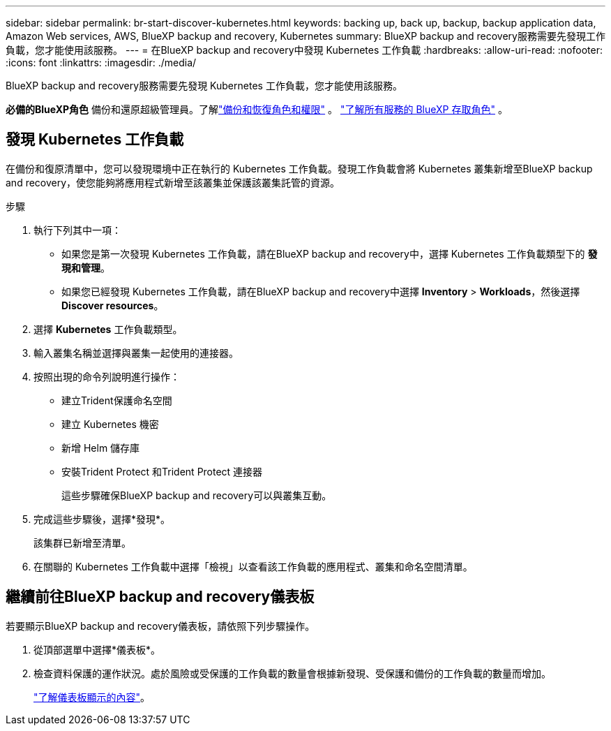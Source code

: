 ---
sidebar: sidebar 
permalink: br-start-discover-kubernetes.html 
keywords: backing up, back up, backup, backup application data, Amazon Web services, AWS, BlueXP backup and recovery, Kubernetes 
summary: BlueXP backup and recovery服務需要先發現工作負載，您才能使用該服務。 
---
= 在BlueXP backup and recovery中發現 Kubernetes 工作負載
:hardbreaks:
:allow-uri-read: 
:nofooter: 
:icons: font
:linkattrs: 
:imagesdir: ./media/


[role="lead"]
BlueXP backup and recovery服務需要先發現 Kubernetes 工作負載，您才能使用該服務。

*必備的BlueXP角色* 備份和還原超級管理員。了解link:reference-roles.html["備份和恢復角色和權限"] 。  https://docs.netapp.com/us-en/bluexp-setup-admin/reference-iam-predefined-roles.html["了解所有服務的 BlueXP 存取角色"^] 。



== 發現 Kubernetes 工作負載

在備份和復原清單中，您可以發現環境中正在執行的 Kubernetes 工作負載。發現工作負載會將 Kubernetes 叢集新增至BlueXP backup and recovery，使您能夠將應用程式新增至該叢集並保護該叢集託管的資源。

.步驟
. 執行下列其中一項：
+
** 如果您是第一次發現 Kubernetes 工作負載，請在BlueXP backup and recovery中，選擇 Kubernetes 工作負載類型下的 *發現和管理*。
** 如果您已經發現 Kubernetes 工作負載，請在BlueXP backup and recovery中選擇 *Inventory* > *Workloads*，然後選擇 *Discover resources*。


. 選擇 *Kubernetes* 工作負載類型。
. 輸入叢集名稱並選擇與叢集一起使用的連接器。
. 按照出現的命令列說明進行操作：
+
** 建立Trident保護命名空間
** 建立 Kubernetes 機密
** 新增 Helm 儲存庫
** 安裝Trident Protect 和Trident Protect 連接器
+
這些步驟確保BlueXP backup and recovery可以與叢集互動。



. 完成這些步驟後，選擇*發現*。
+
該集群已新增至清單。

. 在關聯的 Kubernetes 工作負載中選擇「檢視」以查看該工作負載的應用程式、叢集和命名空間清單。




== 繼續前往BlueXP backup and recovery儀表板

若要顯示BlueXP backup and recovery儀表板，請依照下列步驟操作。

. 從頂部選單中選擇*儀表板*。
. 檢查資料保護的運作狀況。處於風險或受保護的工作負載的數量會根據新發現、受保護和備份的工作負載的數量而增加。
+
link:br-use-dashboard.html["了解儀表板顯示的內容"]。


